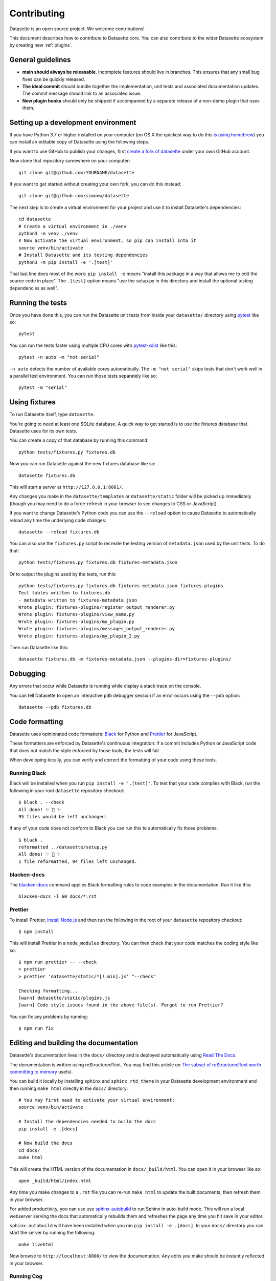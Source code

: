 .. _contributing:

Contributing
============

Datasette is an open source project. We welcome contributions!

This document describes how to contribute to Datasette core. You can also contribute to the wider Datasette ecosystem by creating new :ref:`plugins`.

General guidelines
------------------

* **main should always be releasable**. Incomplete features should live in branches. This ensures that any small bug fixes can be quickly released.
* **The ideal commit** should bundle together the implementation, unit tests and associated documentation updates. The commit message should link to an associated issue.
* **New plugin hooks** should only be shipped if accompanied by a separate release of a non-demo plugin that uses them.

.. _devenvironment:

Setting up a development environment
------------------------------------

If you have Python 3.7 or higher installed on your computer (on OS X the quickest way to do this `is using homebrew <https://docs.python-guide.org/starting/install3/osx/>`__) you can install an editable copy of Datasette using the following steps.

If you want to use GitHub to publish your changes, first `create a fork of datasette <https://github.com/simonw/datasette/fork>`__ under your own GitHub account.

Now clone that repository somewhere on your computer::

    git clone git@github.com:YOURNAME/datasette

If you want to get started without creating your own fork, you can do this instead::

    git clone git@github.com:simonw/datasette

The next step is to create a virtual environment for your project and use it to install Datasette's dependencies::

    cd datasette
    # Create a virtual environment in ./venv
    python3 -m venv ./venv
    # Now activate the virtual environment, so pip can install into it
    source venv/bin/activate
    # Install Datasette and its testing dependencies
    python3 -m pip install -e '.[test]'

That last line does most of the work: ``pip install -e`` means "install this package in a way that allows me to edit the source code in place". The ``.[test]`` option means "use the setup.py in this directory and install the optional testing dependencies as well".

.. _contributing_running_tests:

Running the tests
-----------------

Once you have done this, you can run the Datasette unit tests from inside your ``datasette/`` directory using `pytest <https://docs.pytest.org/>`__ like so::

    pytest

You can run the tests faster using multiple CPU cores with `pytest-xdist <https://pypi.org/project/pytest-xdist/>`__ like this::

    pytest -n auto -m "not serial"

``-n auto`` detects the number of available cores automatically. The ``-m "not serial"`` skips tests that don't work well in a parallel test environment. You can run those tests separately like so::

    pytest -m "serial"

.. _contributing_using_fixtures:

Using fixtures
--------------

To run Datasette itself, type ``datasette``.

You're going to need at least one SQLite database. A quick way to get started is to use the fixtures database that Datasette uses for its own tests.

You can create a copy of that database by running this command::

    python tests/fixtures.py fixtures.db

Now you can run Datasette against the new fixtures database like so::

    datasette fixtures.db

This will start a server at ``http://127.0.0.1:8001/``.

Any changes you make in the ``datasette/templates`` or ``datasette/static`` folder will be picked up immediately (though you may need to do a force-refresh in your browser to see changes to CSS or JavaScript).

If you want to change Datasette's Python code you can use the ``--reload`` option to cause Datasette to automatically reload any time the underlying code changes::

    datasette --reload fixtures.db

You can also use the ``fixtures.py`` script to recreate the testing version of ``metadata.json`` used by the unit tests. To do that::

    python tests/fixtures.py fixtures.db fixtures-metadata.json

Or to output the plugins used by the tests, run this::

    python tests/fixtures.py fixtures.db fixtures-metadata.json fixtures-plugins
    Test tables written to fixtures.db
    - metadata written to fixtures-metadata.json
    Wrote plugin: fixtures-plugins/register_output_renderer.py
    Wrote plugin: fixtures-plugins/view_name.py
    Wrote plugin: fixtures-plugins/my_plugin.py
    Wrote plugin: fixtures-plugins/messages_output_renderer.py
    Wrote plugin: fixtures-plugins/my_plugin_2.py

Then run Datasette like this::

    datasette fixtures.db -m fixtures-metadata.json --plugins-dir=fixtures-plugins/

.. _contributing_debugging:

Debugging
---------

Any errors that occur while Datasette is running while display a stack trace on the console.

You can tell Datasette to open an interactive ``pdb`` debugger session if an error occurs using the ``--pdb`` option::

    datasette --pdb fixtures.db

.. _contributing_formatting:

Code formatting
---------------

Datasette uses opinionated code formatters: `Black <https://github.com/psf/black>`__ for Python and `Prettier <https://prettier.io/>`__ for JavaScript.

These formatters are enforced by Datasette's continuous integration: if a commit includes Python or JavaScript code that does not match the style enforced by those tools, the tests will fail.

When developing locally, you can verify and correct the formatting of your code using these tools.

.. _contributing_formatting_black:

Running Black
~~~~~~~~~~~~~

Black will be installed when you run ``pip install -e '.[test]'``. To test that your code complies with Black, run the following in your root ``datasette`` repository checkout::

    $ black . --check
    All done! ✨ 🍰 ✨
    95 files would be left unchanged.

If any of your code does not conform to Black you can run this to automatically fix those problems::

    $ black .
    reformatted ../datasette/setup.py
    All done! ✨ 🍰 ✨
    1 file reformatted, 94 files left unchanged.

.. _contributing_formatting_blacken_docs:

blacken-docs
~~~~~~~~~~~~

The `blacken-docs <https://pypi.org/project/blacken-docs/>`__ command applies Black formatting rules to code examples in the documentation. Run it like this::

    blacken-docs -l 60 docs/*.rst

.. _contributing_formatting_prettier:

Prettier
~~~~~~~~

To install Prettier, `install Node.js <https://nodejs.org/en/download/package-manager/>`__ and then run the following in the root of your ``datasette`` repository checkout::

    $ npm install

This will install Prettier in a ``node_modules`` directory. You can then check that your code matches the coding style like so::

    $ npm run prettier -- --check
    > prettier
    > prettier 'datasette/static/*[!.min].js' "--check"

    Checking formatting...
    [warn] datasette/static/plugins.js
    [warn] Code style issues found in the above file(s). Forgot to run Prettier?

You can fix any problems by running::

    $ npm run fix

.. _contributing_documentation:

Editing and building the documentation
--------------------------------------

Datasette's documentation lives in the ``docs/`` directory and is deployed automatically using `Read The Docs <https://readthedocs.org/>`__.

The documentation is written using reStructuredText. You may find this article on `The subset of reStructuredText worth committing to memory <https://simonwillison.net/2018/Aug/25/restructuredtext/>`__ useful.

You can build it locally by installing ``sphinx`` and ``sphinx_rtd_theme`` in your Datasette development environment and then running ``make html`` directly in the ``docs/`` directory::

    # You may first need to activate your virtual environment:
    source venv/bin/activate

    # Install the dependencies needed to build the docs
    pip install -e .[docs]

    # Now build the docs
    cd docs/
    make html

This will create the HTML version of the documentation in ``docs/_build/html``. You can open it in your browser like so::

    open _build/html/index.html

Any time you make changes to a ``.rst`` file you can re-run ``make html`` to update the built documents, then refresh them in your browser.

For added productivity, you can use use `sphinx-autobuild <https://pypi.org/project/sphinx-autobuild/>`__ to run Sphinx in auto-build mode. This will run a local webserver serving the docs that automatically rebuilds them and refreshes the page any time you hit save in your editor.

``sphinx-autobuild`` will have been installed when you ran ``pip install -e .[docs]``. In your ``docs/`` directory you can start the server by running the following::

    make livehtml

Now browse to ``http://localhost:8000/`` to view the documentation. Any edits you make should be instantly reflected in your browser.

.. _contributing_documentation_cog:

Running Cog
~~~~~~~~~~~

Some pages of documentation (in particular the :ref:`cli_reference`) are automatically updated using `Cog <https://github.com/nedbat/cog>`__.

To update these pages, run the following command::

    cog -r docs/*.rst

.. _contributing_continuous_deployment:

Continuously deployed demo instances
------------------------------------

The demo instance at `latest.datasette.io <https://latest.datasette.io/>`__ is re-deployed automatically to Google Cloud Run for every push to ``main`` that passes the test suite. This is implemented by the GitHub Actions workflow at `.github/workflows/deploy-latest.yml <https://github.com/simonw/datasette/blob/main/.github/workflows/deploy-latest.yml>`__.

Specific branches can also be set to automatically deploy by adding them to the ``on: push: branches`` block at the top of the workflow YAML file. Branches configured in this way will be deployed to a new Cloud Run service whether or not their tests pass.

The Cloud Run URL for a branch demo can be found in the GitHub Actions logs.

.. _contributing_release:

Release process
---------------

Datasette releases are performed using tags. When a new release is published on GitHub, a `GitHub Action workflow <https://github.com/simonw/datasette/blob/main/.github/workflows/deploy-latest.yml>`__ will perform the following:

* Run the unit tests against all supported Python versions. If the tests pass...
* Build a Docker image of the release and push a tag to https://hub.docker.com/r/datasetteproject/datasette
* Re-point the "latest" tag on Docker Hub to the new image
* Build a wheel bundle of the underlying Python source code
* Push that new wheel up to PyPI: https://pypi.org/project/datasette/

To deploy new releases you will need to have push access to the main Datasette GitHub repository.

Datasette follows `Semantic Versioning <https://semver.org/>`__::

    major.minor.patch

We increment ``major`` for backwards-incompatible releases. Datasette is currently pre-1.0 so the major version is always ``0``.

We increment ``minor`` for new features.

We increment ``patch`` for bugfix releass.

:ref:`contributing_alpha_beta` may have an additional ``a0`` or ``b0`` prefix - the integer component will be incremented with each subsequent alpha or beta.

To release a new version, first create a commit that updates the version number in ``datasette/version.py`` and the :ref:`the changelog <changelog>` with highlights of the new version. An example `commit can be seen here <https://github.com/simonw/datasette/commit/0e1e89c6ba3d0fbdb0823272952cf356f3016def>`__::

    # Update changelog
    git commit -m " Release 0.51a1

    Refs #1056, #1039, #998, #1045, #1033, #1036, #1034, #976, #1057, #1058, #1053, #1064, #1066" -a
    git push

Referencing the issues that are part of the release in the commit message ensures the name of the release shows up on those issue pages, e.g. `here <https://github.com/simonw/datasette/issues/581#ref-commit-d56f402>`__.

You can generate the list of issue references for a specific release by copying and pasting text from the release notes or GitHub changes-since-last-release view into this `Extract issue numbers from pasted text <https://observablehq.com/@simonw/extract-issue-numbers-from-pasted-text>`__ tool.

To create the tag for the release, create `a new release <https://github.com/simonw/datasette/releases/new>`__ on GitHub matching the new version number. You can convert the release notes to Markdown by copying and pasting the rendered HTML into this `Paste to Markdown tool <https://euangoddard.github.io/clipboard2markdown/>`__.

Finally, post a news item about the release on `datasette.io <https://datasette.io/>`__ by editing the `news.yaml <https://github.com/simonw/datasette.io/blob/main/news.yaml>`__ file in that site's repository.

.. _contributing_alpha_beta:

Alpha and beta releases
-----------------------

Alpha and beta releases are published to preview upcoming features that may not yet be stable - in particular to preview new plugin hooks.

You are welcome to try these out, but please be aware that details may change before the final release.

Please join `discussions on the issue tracker <https://github.com/simonw/datasette/issues>`__ to share your thoughts and experiences with on alpha and beta features that you try out.

.. _contributing_bug_fix_branch:

Releasing bug fixes from a branch
---------------------------------

If it's necessary to publish a bug fix release without shipping new features that have landed on ``main`` a release branch can be used.

Create it from the relevant last tagged release like so::

    git branch 0.52.x 0.52.4
    git checkout 0.52.x

Next cherry-pick the commits containing the bug fixes::

    git cherry-pick COMMIT

Write the release notes in the branch, and update the version number in ``version.py``. Then push the branch::

    git push -u origin 0.52.x

Once the tests have completed, publish the release from that branch target using the GitHub `Draft a new release <https://github.com/simonw/datasette/releases/new>`__ form.

Finally, cherry-pick the commit with the release notes and version number bump across to ``main``::

    git checkout main
    git cherry-pick COMMIT
    git push

.. _contributing_upgrading_codemirror:

Upgrading CodeMirror
--------------------

Datasette bundles `CodeMirror <https://codemirror.net/>`__ for the SQL editing interface, e.g. on `this page <https://latest.datasette.io/fixtures>`__. Here are the steps for upgrading to a new version of CodeMirror:


* Install the packages with `npm i codemirror @codemirror/lang-sql`
* Build the bundle using the version number from package.json with:

    node_modules/.bin/rollup datasette/static/cm-editor-6.0.1.js -f iife -n cm -o datasette/static/cm-editor-6.0.1.bundle.js -p @rollup/plugin-node-resolve -p @rollup/plugin-terser

* Update version reference in the `codemirror.html` template